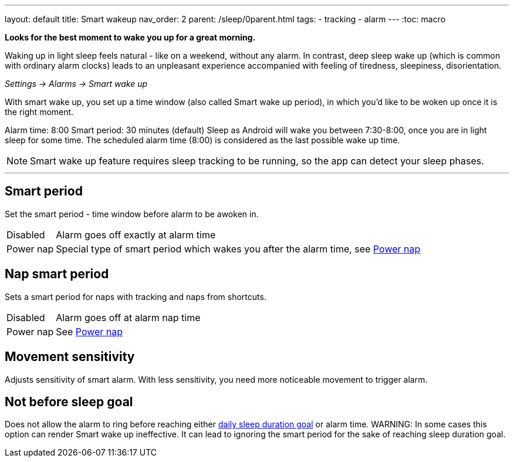 ---
layout: default
title: Smart wakeup
nav_order: 2
parent: /sleep/0parent.html
tags:
- tracking
- alarm
---
:toc: macro

*Looks for the best moment to wake you up for a great morning.*

Waking up in light sleep feels natural - like on a weekend, without any alarm.
In contrast, deep sleep wake up (which is common with ordinary alarm clocks) leads to an unpleasant experience accompanied with feeling of tiredness, sleepiness, disorientation.

_Settings -> Alarms -> Smart wake up_

With smart wake up, you set up a time window (also called Smart wake up period), in which you’d like to be woken up once it is the right moment.

[EXAMPLE]
Alarm time: 8:00
Smart period: 30 minutes (default)
Sleep as Android will wake you between 7:30-8:00, once you are in light sleep for some time. The scheduled alarm time (8:00) is considered as the last possible wake up time.


NOTE: Smart wake up feature requires sleep tracking to be running, so the app can detect your sleep phases.

---
toc::[]
:toclevels: 1

== Smart period
Set the smart period - time window before alarm to be awoken in.
[horizontal]
Disabled:: Alarm goes off exactly at alarm time
Power nap:: Special type of smart period which wakes you after the alarm time, see <</alarms/power_nap#,Power nap>>

== Nap smart period
Sets a smart period for naps with tracking and naps from shortcuts.
[horizontal]
Disabled:: Alarm goes off at alarm nap time
Power nap:: See <</alarms/power_nap#,Power nap>>

[[sensitivity]]
== Movement sensitivity
Adjusts sensitivity of smart alarm. With less sensitivity, you need more noticeable movement to trigger alarm.

== Not before sleep goal
Does not allow the alarm to ring before reaching either <</sleep/ideal_daily_sleep#,daily sleep duration goal>> or alarm time.
WARNING: In some cases this option can render Smart wake up ineffective. It can lead to ignoring the smart period for the sake of reaching sleep duration goal.
